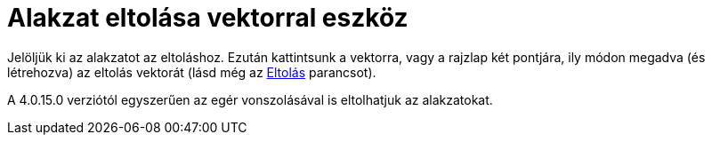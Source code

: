 = Alakzat eltolása vektorral eszköz
:page-en: tools/Translate_by_Vector
ifdef::env-github[:imagesdir: /hu/modules/ROOT/assets/images]

Jelöljük ki az alakzatot az eltoláshoz. Ezután kattintsunk a vektorra, vagy a rajzlap két pontjára, ily módon megadva
(és létrehozva) az eltolás vektorát (lásd még az xref:/commands/Eltolás.adoc[Eltolás] parancsot).

A 4.0.15.0 verziótól egyszerűen az egér vonszolásával is eltolhatjuk az alakzatokat.
